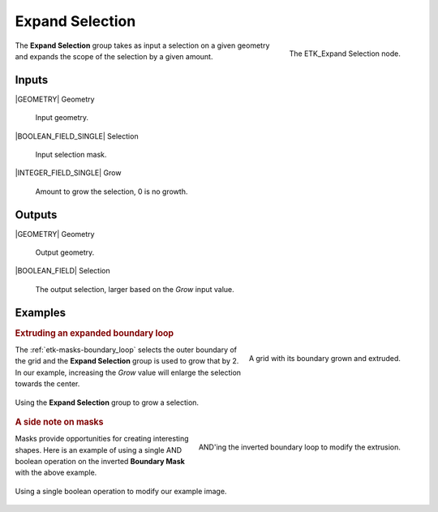 .. index:: Masks; Expand Selection
.. _etk-masks-expand_selection:

*****************
 Expand Selection
*****************

.. figure:: /images/nodes-expand_selection.png
   :align: right

   The ETK_Expand Selection node.

The **Expand Selection** group takes as input a selection on a given
geometry and expands the scope of the selection by a given amount.


Inputs
=======

|GEOMETRY| Geometry

   Input geometry.


|BOOLEAN_FIELD_SINGLE| Selection

   Input selection mask.

|INTEGER_FIELD_SINGLE| Grow

   Amount to grow the selection, 0 is no growth.

Outputs
========

|GEOMETRY| Geometry

   Output geometry.

|BOOLEAN_FIELD| Selection

   The output selection, larger based on the *Grow* input value.

Examples
=========

.. rubric:: Extruding an expanded boundary loop

.. figure:: /images/nodes-expand_selection_basic.png
   :align: right

   A grid with its boundary grown and extruded.

The :ref:`etk-masks-boundary_loop` selects the outer boundary of the
grid and the **Expand Selection** group is used to grow that by 2. In
our example, increasing the *Grow* value will enlarge the selection
towards the center.

.. figure:: /images/nodes-expand_selection_basic_gn.png
   :align: center
   :width: 800

   Using the **Expand Selection** group to grow a selection.

.. rubric:: A side note on masks

.. figure:: /images/nodes-expand_selection_and.png
   :align: right

   AND'ing the inverted boundary loop to modify the extrusion.

Masks provide opportunities for creating interesting shapes. Here is
an example of using a single AND boolean operation on the inverted
**Boundary Mask** with the above example.

.. figure:: /images/nodes-expand_selection_and_gn.png
   :align: center
   :width: 800

   Using a single boolean operation to modify our example image.
